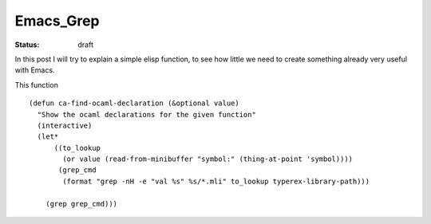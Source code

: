 Emacs_Grep
##########

:status: draft

.. TODO: find out what is the precise syntax for the sources

In this post I will try to explain a simple elisp function, to see how little we need to create something already very useful with Emacs.

This function 


.. parsed-literal::

    (defun ca-find-ocaml-declaration (&optional value)
      "Show the ocaml declarations for the given function"
      (interactive)
      (let*
          ((to_lookup
            (or value (read-from-minibuffer "symbol:" (thing-at-point 'symbol))))
           (grep_cmd
            (format "grep -nH -e \"val %s\" %s/*.mli" to_lookup typerex-library-path)))
    
        (grep grep_cmd)))
